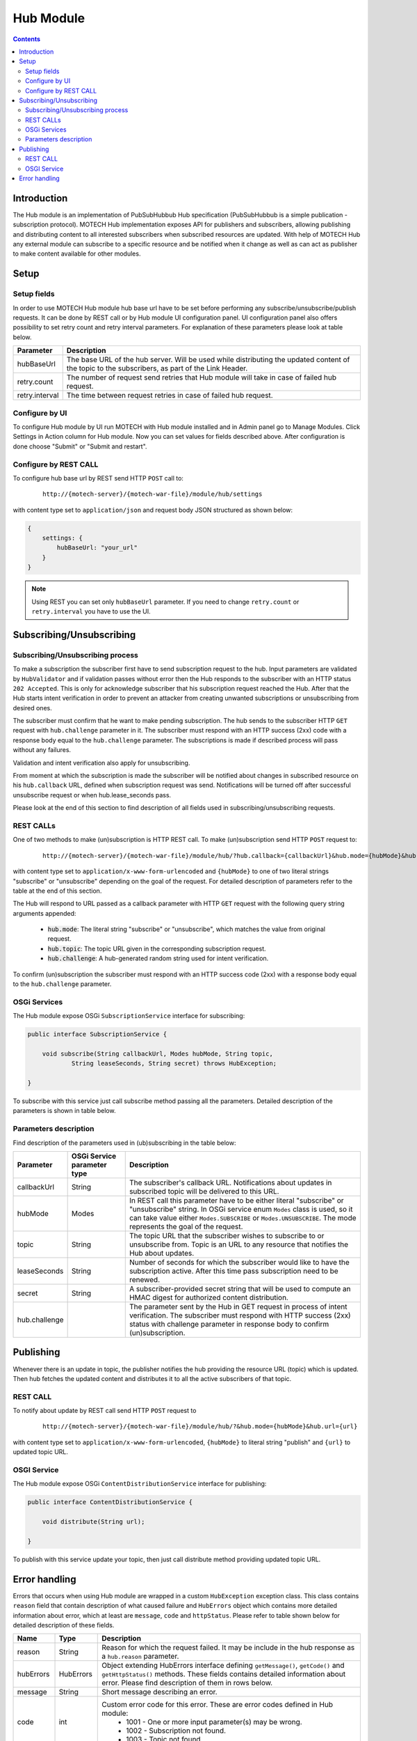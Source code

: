 .. _hub-module:

==========
Hub Module
==========

.. contents::
    :depth: 3

############
Introduction
############

The Hub module is an implementation of PubSubHubbub Hub specification (PubSubHubbub is a simple publication - subscription
protocol). MOTECH Hub implementation exposes API for publishers and subscribers, allowing publishing and distributing
content to all interested subscribers when subscribed resources are updated. With help of MOTECH Hub any external module
can subscribe to a specific resource and be notified when it change as well as can act as publisher to make content
available for other modules.

#####
Setup
#####

Setup fields
------------

In order to use MOTECH Hub module hub base url have to be set before performing any subscribe/unsubscribe/publish requests.
It can be done by REST call or by Hub module UI configuration panel. UI configuration panel also offers possibility to
set retry count and retry interval parameters. For explanation of these parameters please look at table below.

+---------------+-----------------------------------------------------------------------------------------------------+
|Parameter      |Description                                                                                          |
+===============+=====================================================================================================+
|hubBaseUrl     |The base URL of the hub server. Will be used while distributing the updated content of the topic to  |
|               |the subscribers, as part of the Link Header.                                                         |
+---------------+-----------------------------------------------------------------------------------------------------+
|retry.count    |The number of request send retries that Hub module will take in case of failed hub request.          |
+---------------+-----------------------------------------------------------------------------------------------------+
|retry.interval |The time between request retries in case of failed hub request.                                      |
+---------------+-----------------------------------------------------------------------------------------------------+

Configure by UI
---------------

To configure Hub module by UI run MOTECH with Hub module installed and in Admin panel go to Manage Modules. Click
Settings in Action column for Hub module. Now you can set values for fields described above. After configuration is done
choose "Submit" or "Submit and restart".

Configure by REST CALL
----------------------

To configure hub base url by REST send HTTP ``POST`` call to:

 ::

    http://{motech-server}/{motech-war-file}/module/hub/settings

with content type set to ``application/json`` and request body JSON structured as shown below:

.. code-block:: json

    {
        settings: {
            hubBaseUrl: "your_url"
        }
    }

.. note::

    Using REST you can set only ``hubBaseUrl`` parameter. If you need to change ``retry.count`` or ``retry.interval``
    you have to use the UI.

#########################
Subscribing/Unsubscribing
#########################

Subscribing/Unsubscribing process
---------------------------------

To make a subscription the subscriber first have to send subscription request to the hub. Input parameters are validated
by ``HubValidator`` and if validation passes without error then the Hub responds to the subscriber with an HTTP status
``202 Accepted``. This is only for acknowledge subscriber that his subscription request reached the Hub. After that the
Hub starts intent verification in order to prevent an attacker from creating unwanted subscriptions or unsubscribing from
desired ones.

The subscriber must confirm that he want to make pending subscription. The hub sends to the subscriber HTTP ``GET``
request with ``hub.challenge`` parameter in it. The subscriber must respond with an HTTP success (2xx) code with a response
body equal to the ``hub.challenge`` parameter. The subscriptions is made if described process will pass without any failures.

Validation and intent verification also apply for unsubscribing.

From moment at which the subscription is made the subscriber will be notified about changes in subscribed resource on
his ``hub.callback`` URL, defined when subscription request was send. Notifications will be turned off after successful
unsubscribe request or when hub.lease_seconds pass.

Please look at the end of this section to find description of all fields used in subscribing/unsubscribing requests.

REST CALLs
----------

One of two methods to make (un)subscription is HTTP REST call. To make (un)subscription send HTTP ``POST`` request to:

    ::

        http://{motech-server}/{motech-war-file}/module/hub/?hub.callback={callbackUrl}&hub.mode={hubMode}&hub.topic={topic}&hub.lease_seconds={lease_seconds}&hub.secret={secret}

with content type set to ``application/x-www-form-urlencoded`` and ``{hubMode}`` to one of two literal strings "subscribe"
or "unsubscribe" depending on the goal of the request. For detailed description of parameters refer to the table at
the end of this section.

The Hub will respond to URL passed as a callback parameter with HTTP ``GET`` request with the following query string
arguments appended:

    - :code:`hub.mode`: The literal string "subscribe" or "unsubscribe", which matches the value from original request.
    - :code:`hub.topic`: The topic URL given in the corresponding subscription request.
    - :code:`hub.challenge`: A hub-generated random string used for intent verification.

To confirm (un)subscription the subscriber must respond with an HTTP success code (2xx) with a response body equal to the
``hub.challenge`` parameter.

OSGi Services
-------------

The Hub module expose OSGi ``SubscriptionService`` interface for subscribing:

.. code-block:: java

    public interface SubscriptionService {

        void subscribe(String callbackUrl, Modes hubMode, String topic,
                String leaseSeconds, String secret) throws HubException;

    }

To subscribe with this service just call subscribe method passing all the parameters. Detailed description of the parameters
is shown in table below.

Parameters description
----------------------

Find description of the parameters used in (ub)subscribing in the table below:

+---------------+----------------+------------------------------------------------------------------------------------+
|Parameter      |OSGi Service    |Description                                                                         |
|               |parameter type  |                                                                                    |
+===============+================+====================================================================================+
|callbackUrl    |String          |The subscriber's callback URL. Notifications about updates in subscribed topic will |
|               |                |be delivered to this URL.                                                           |
+---------------+----------------+------------------------------------------------------------------------------------+
|hubMode        |Modes           |In REST call this parameter have to be either literal "subscribe" or "unsubscribe"  |
|               |                |string. In OSGi service enum ``Modes`` class is used, so it can take value either   |
|               |                |``Modes.SUBSCRIBE`` or ``Modes.UNSUBSCRIBE``. The mode represents the goal of the   |
|               |                |request.                                                                            |
+---------------+----------------+------------------------------------------------------------------------------------+
|topic          |String          |The topic URL that the subscriber wishes to subscribe to or unsubscribe from. Topic |
|               |                |is an URL to any resource that notifies the Hub about updates.                      |
+---------------+----------------+------------------------------------------------------------------------------------+
|leaseSeconds   |String          |Number of seconds for which the subscriber would like to have the subscription      |
|               |                |active. After this time pass subscription need to be renewed.                       |
+---------------+----------------+------------------------------------------------------------------------------------+
|secret         |String          |A subscriber-provided secret string that will be used to compute an HMAC digest for |
|               |                |authorized content distribution.                                                    |
+---------------+----------------+------------------------------------------------------------------------------------+
|hub.challenge  |                |The parameter sent by the Hub in GET request in process of intent verification.     |
|               |                |The subscriber must respond with HTTP success (2xx) status with challenge parameter |
|               |                |in response body to confirm (un)subscription.                                       |
+---------------+----------------+------------------------------------------------------------------------------------+

##########
Publishing
##########

Whenever there is an update in topic, the publisher notifies the hub providing the resource URL (topic) which
is updated. Then hub fetches the updated content and distributes it to all the active subscribers of that topic.

REST CALL
---------

To notify about update by REST call send HTTP ``POST`` request to

    ::

        http://{motech-server}/{motech-war-file}/module/hub/?&hub.mode={hubMode}&hub.url={url}

with content type set to ``application/x-www-form-urlencoded``, ``{hubMode}`` to literal string "publish" and
``{url}`` to updated topic URL.

OSGI Service
------------

The Hub module expose OSGi ``ContentDistributionService`` interface for publishing:

.. code-block:: java

    public interface ContentDistributionService {

        void distribute(String url);

    }

To publish with this service update your topic, then just call distribute method providing updated topic URL.

##############
Error handling
##############

Errors that occurs when using Hub module are wrapped in a custom ``HubException`` exception class. This class contains
``reason`` field that contain description of what caused failure and ``HubErrors`` object which contains more detailed
information about error, which at least are ``message``, ``code`` and ``httpStatus``. Please refer to table shown below
for detailed description of these fields.

+------------------+-----------+--------------------------------------------------------------------------------------+
|Name              |Type       | Description                                                                          |
+==================+===========+======================================================================================+
|reason            |String     |Reason for which the request failed. It may be include in the hub response as a       |
|                  |           |``hub.reason`` parameter.                                                             |
+------------------+-----------+--------------------------------------------------------------------------------------+
|hubErrors         |HubErrors  |Object extending HubErrors interface defining ``getMessage()``, ``getCode()`` and     |
|                  |           |``getHttpStatus()`` methods. These fields contains detailed information about error.  |
|                  |           |Please find description of them in rows below.                                        |
+------------------+-----------+--------------------------------------------------------------------------------------+
|message           |String     |Short message describing an error.                                                    |
+------------------+-----------+--------------------------------------------------------------------------------------+
|code              |int        |Custom error code for this error. These are error codes defined in Hub module:        |
|                  |           |    * 1001 - One or more input parameter(s) may be wrong.                             |
|                  |           |    * 1002 - Subscription not found.                                                  |
|                  |           |    * 1003 - Topic not found.                                                         |
+------------------+-----------+--------------------------------------------------------------------------------------+
|httpStatus        |HttpStatus |Http status associated with an error.                                                 |
+------------------+-----------+--------------------------------------------------------------------------------------+